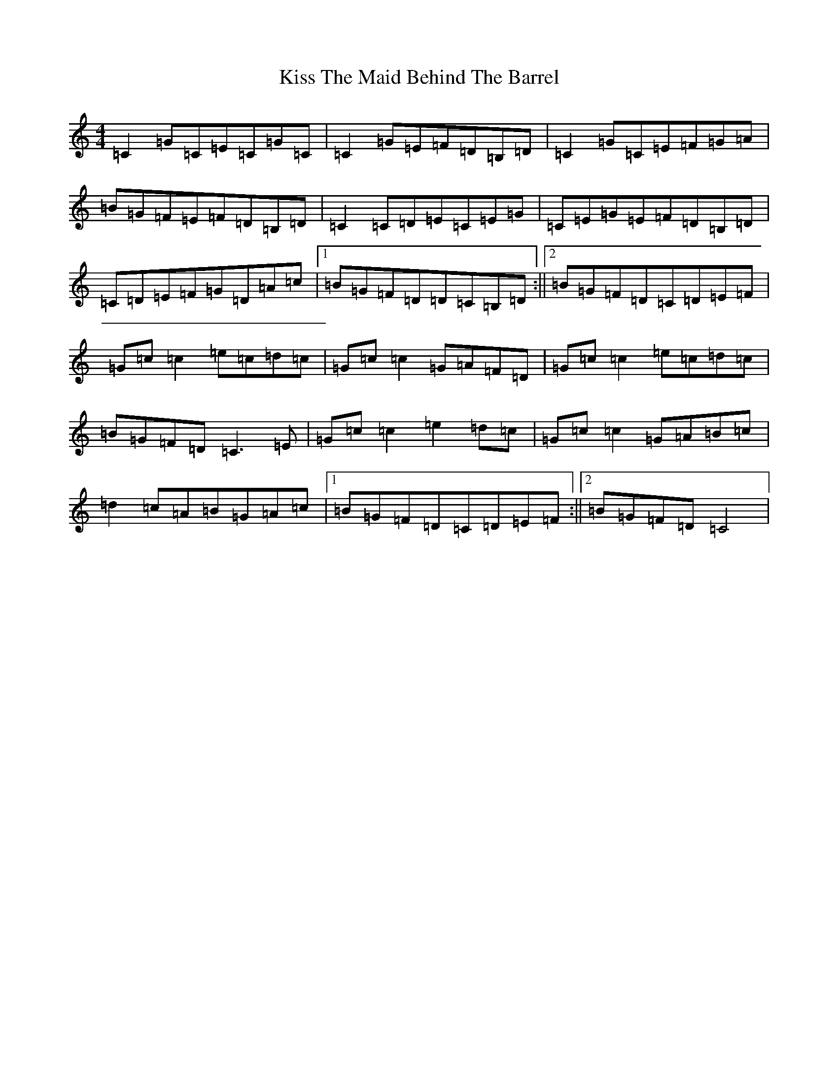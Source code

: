 X: 19780
T: Kiss The Maid Behind The Barrel
S: https://thesession.org/tunes/8535#setting19551
R: reel
M:4/4
L:1/8
K: C Major
=C2=G=C=E=C=G=C|=C2=G=E=F=D=B,=D|=C2=G=C=E=F=G=A|=B=G=F=E=F=D=B,=D|=C2=C=D=E=C=E=G|=C=E=G=E=F=D=B,=D|=C=D=E=F=G=D=A=c|1=B=G=F=D=D=C=B,=D:||2=B=G=F=D=C=D=E=F|=G=c=c2=e=c=d=c|=G=c=c2=G=A=F=D|=G=c=c2=e=c=d=c|=B=G=F=D=C3=E|=G=c=c2=e2=d=c|=G=c=c2=G=A=B=c|=d2=c=A=B=G=A=c|1=B=G=F=D=C=D=E=F:||2=B=G=F=D=C4|